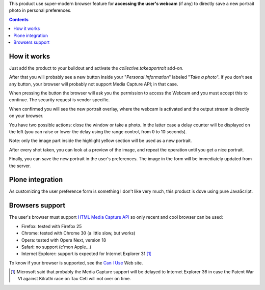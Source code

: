 This product use super-modern browser feature for **accessing the user's webcam** (if any) to directly save a
new portrait photo in personal preferences.

.. contents::

How it works
============

Just add the product to your buildout and activate the *collective.takeaportrait* add-on.

After that you will probably see a new button inside your "*Personal Information*" labeled "*Take a photo*". 
If you don't see any button, your browser will probably not support Media Capture API; in that case.

.. image:: http://keul.it/images/plone/collective.takeaportrait/collective.takeaportrait-0.1.0-01.png
   :alt: alternate text
   :align: center

.. image:: http://keul.it/images/plone/collective.takeaportrait/collective.takeaportrait-0.1.0-02.png
   :alt: alternate text
   :align: left

.. image:: http://keul.it/images/plone/collective.takeaportrait/collective.takeaportrait-0.1.0-03.png
   :alt: alternate text
   :align: right

When pressing the button the browser will ask you the permission to access the Webcam and you must accept this
to continue. The security request is vendor specific.

When confirmed you will see the new portrait overlay, where the webcam is activated and the output stream
is directly on your browser.

.. image:: http://keul.it/images/plone/collective.takeaportrait/collective.takeaportrait-0.1.0-04.jpg
   :alt: alternate text
   :align: center

You have two possible actions: close the window or take a photo. In the latter case a delay counter will be
displayed on the left (you can raise or lower the delay using the range control, from 0 to 10 seconds).

.. image:: http://keul.it/images/plone/collective.takeaportrait/collective.takeaportrait-0.1.0-05.jpg
   :alt: alternate text
   :align: center

Note: only the image part inside the highlight yellow section will be used as a new portrait.

After every shot taken, you can look at a preview of the image, and repeat the operation until you get a nice
portrait.

.. image:: http://keul.it/images/plone/collective.takeaportrait/collective.takeaportrait-0.1.0-07.jpg
   :alt: alternate text
   :align: center

Finally, you can save the new portrait in the user's preferences. The image in the form will be immediately
updated from the server.

.. image:: http://keul.it/images/plone/collective.takeaportrait/collective.takeaportrait-0.1.0-08.png
   :alt: alternate text
   :align: center

Plone integration
=================

As customizing the user preference form is something I don't like very much, this product is dove using
pure JavaScript.

Browsers support
================

The user's browser must support `HTML Media Capture API`__ so only recent and cool browser can be used:

* Firefox: tested with Firefox 25
* Chrome: tested with Chrome 30 (a little slow, but works)
* Opera: tested with Opera Next, version 18
* Safari: no support (c'mon Apple...)
* Internet Explorer: support is expected for Internet Explorer 31 [1]_ 

To know if your browser is supported, see the `Can I Use`__ Web site.

__ http://www.w3.org/TR/html-media-capture/
__ http://caniuse.com/stream

.. [1] Microsoft said that probably the Media Capture support will be delayed to Internet Explorer 36 in case
       the Patent War VI against Kilrathi race on Tau Ceti will not over on time.

